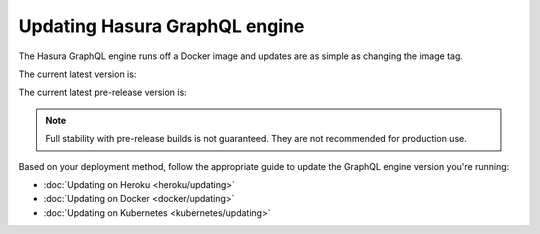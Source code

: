 .. meta::
   :description: Update Hasura GraphQL engine version
   :keywords: hasura, docs, deployment, update, version

Updating Hasura GraphQL engine
==============================

.. contents:: Table of contents
  :backlinks: none
  :depth: 1
  :local:

The Hasura GraphQL engine runs off a Docker image and updates are as simple as changing the image tag.

The current latest version is:

.. raw:: html

   <code>hasura/graphql-engine:<span class="latest-release-tag">latest</span></code>

The current latest pre-release version is:

.. raw:: html

   <code>hasura/graphql-engine:<span class="latest-prerelease-tag">prerelease</span></code>

.. note::

  Full stability with pre-release builds is not guaranteed. They are not recommended for production use.

Based on your deployment method, follow the appropriate guide to update the GraphQL engine version you're running:

- :doc:`Updating on Heroku <heroku/updating>`
- :doc:`Updating on Docker <docker/updating>`
- :doc:`Updating on Kubernetes <kubernetes/updating>`
